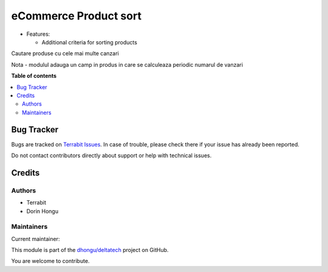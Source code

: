 ======================
eCommerce Product sort
======================

.. 
   !!!!!!!!!!!!!!!!!!!!!!!!!!!!!!!!!!!!!!!!!!!!!!!!!!!!
   !! This file is generated by oca-gen-addon-readme !!
   !! changes will be overwritten.                   !!
   !!!!!!!!!!!!!!!!!!!!!!!!!!!!!!!!!!!!!!!!!!!!!!!!!!!!
   !! source digest: sha256:317a66aceee32665853219ee13b909e866a5d4a490556a54b0a85ecde06e9790
   !!!!!!!!!!!!!!!!!!!!!!!!!!!!!!!!!!!!!!!!!!!!!!!!!!!!

.. |badge1| image:: https://img.shields.io/badge/maturity-Beta-yellow.png
    :target: https://odoo-community.org/page/development-status
    :alt: Beta
.. |badge2| image:: https://img.shields.io/badge/licence-LGPL--3-blue.png
    :target: http://www.gnu.org/licenses/lgpl-3.0-standalone.html
    :alt: License: LGPL-3
.. |badge3| image:: https://img.shields.io/badge/github-dhongu%2Fdeltatech-lightgray.png?logo=github
    :target: https://github.com/dhongu/deltatech/tree/17.0/deltatech_website_sale_sort
    :alt: dhongu/deltatech

|badge1| |badge2| |badge3|

-  Features:

   -  Additional criteria for sorting products

Cautare produse cu cele mai multe canzari

Nota - modulul adauga un camp in produs in care se calculeaza periodic
numarul de vanzari

**Table of contents**

.. contents::
   :local:

Bug Tracker
===========

Bugs are tracked on `Terrabit Issues <https://www.terrabit.ro/helpdesk>`_.
In case of trouble, please check there if your issue has already been reported.

Do not contact contributors directly about support or help with technical issues.

Credits
=======

Authors
-------

* Terrabit
* Dorin Hongu

Maintainers
-----------

.. |maintainer-dhongu| image:: https://github.com/dhongu.png?size=40px
    :target: https://github.com/dhongu
    :alt: dhongu

Current maintainer:

|maintainer-dhongu| 

This module is part of the `dhongu/deltatech <https://github.com/dhongu/deltatech/tree/17.0/deltatech_website_sale_sort>`_ project on GitHub.

You are welcome to contribute.
